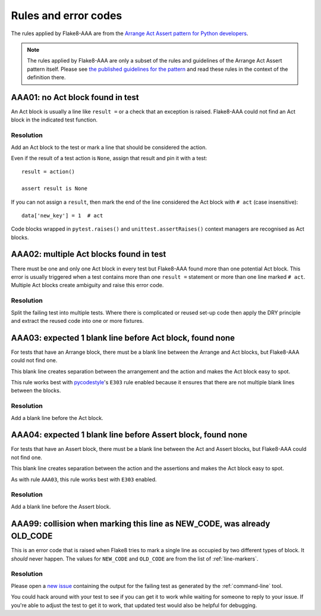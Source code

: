 Rules and error codes
=====================

The rules applied by Flake8-AAA are from the `Arrange Act Assert pattern
for Python developers
<https://jamescooke.info/arrange-act-assert-pattern-for-python-developers.html>`_.

.. note::

    The rules applied by Flake8-AAA are only a subset of the rules and
    guidelines of the Arrange Act Assert pattern itself. Please see `the
    published guidelines for the pattern
    <https://jamescooke.info/arrange-act-assert-pattern-for-python-developers.html>`_
    and read these rules in the context of the definition there.

AAA01: no Act block found in test
---------------------------------

An Act block is usually a line like ``result =`` or a check that an exception
is raised. Flake8-AAA could not find an Act block in the indicated test
function.

Resolution
..........

Add an Act block to the test or mark a line that should be considered the
action.

Even if the result of a test action is ``None``, assign that result and
pin it with a test::

    result = action()

    assert result is None

If you can not assign a ``result``, then mark the end of the line considered
the Act block with ``# act`` (case insensitive)::

    data['new_key'] = 1  # act

Code blocks wrapped in ``pytest.raises()`` and ``unittest.assertRaises()``
context managers are recognised as Act blocks.

AAA02: multiple Act blocks found in test
----------------------------------------

There must be one and only one Act block in every test but Flake8-AAA found
more than one potential Act block. This error is usually triggered when a test
contains more than one ``result =`` statement or more than one line marked ``#
act``. Multiple Act blocks create ambiguity and raise this error code.

Resolution
..........

Split the failing test into multiple tests. Where there is complicated or
reused set-up code then apply the DRY principle and extract the reused code
into one or more fixtures.

AAA03: expected 1 blank line before Act block, found none
---------------------------------------------------------

For tests that have an Arrange block, there must be a blank line between the
Arrange and Act blocks, but Flake8-AAA could not find one.

This blank line creates separation between the arrangement and the action and
makes the Act block easy to spot.

This rule works best with `pycodestyle
<https://pypi.org/project/pycodestyle/>`_'s ``E303`` rule enabled because it
ensures that there are not multiple blank lines between the blocks.

Resolution
..........

Add a blank line before the Act block.

AAA04: expected 1 blank line before Assert block, found none
------------------------------------------------------------

For tests that have an Assert block, there must be a blank line between the Act
and Assert blocks, but Flake8-AAA could not find one.

This blank line creates separation between the action and the assertions and
makes the Act block easy to spot.

As with rule ``AAA03``, this rule works best with ``E303`` enabled.

Resolution
..........

Add a blank line before the Assert block.

AAA99: collision when marking this line as NEW_CODE, was already OLD_CODE
-------------------------------------------------------------------------

This is an error code that is raised when Flake8 tries to mark a single line as
occupied by two different types of block. It *should* never happen. The values
for ``NEW_CODE`` and ``OLD_CODE`` are from the list of :ref:`line-markers`.

Resolution
..........

Please open a `new issue
<https://github.com/jamescooke/flake8-aaa/issues/new>`_ containing the output
for the failing test as generated by the :ref:`command-line` tool.

You could hack around with your test to see if you can get it to work while
waiting for someone to reply to your issue. If you're able to adjust the test
to get it to work, that updated test would also be helpful for debugging.
